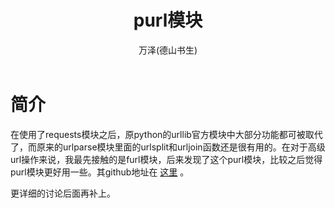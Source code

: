 #+LATEX_CLASS: article
#+LATEX_CLASS_OPTIONS:[11pt,oneside]
#+LATEX_HEADER: \usepackage{article}


#+TITLE: purl模块
#+AUTHOR: 万泽(德山书生)
#+CREATOR: 编者:wanze(<a href="mailto:a358003542@163.com">a358003542@163.com</a>)
#+DESCRIPTION: 制作者邮箱：a358003542@gmail.com


* 简介
在使用了requests模块之后，原python的urllib官方模块中大部分功能都可被取代了，而原来的urlparse模块里面的urlsplit和urljoin函数还是很有用的。在对于高级url操作来说，我最先接触的是furl模块，后来发现了这个purl模块，比较之后觉得purl模块更好用一些。其github地址在 [[https://github.com/codeinthehole/purl][这里]] 。

更详细的讨论后面再补上。




